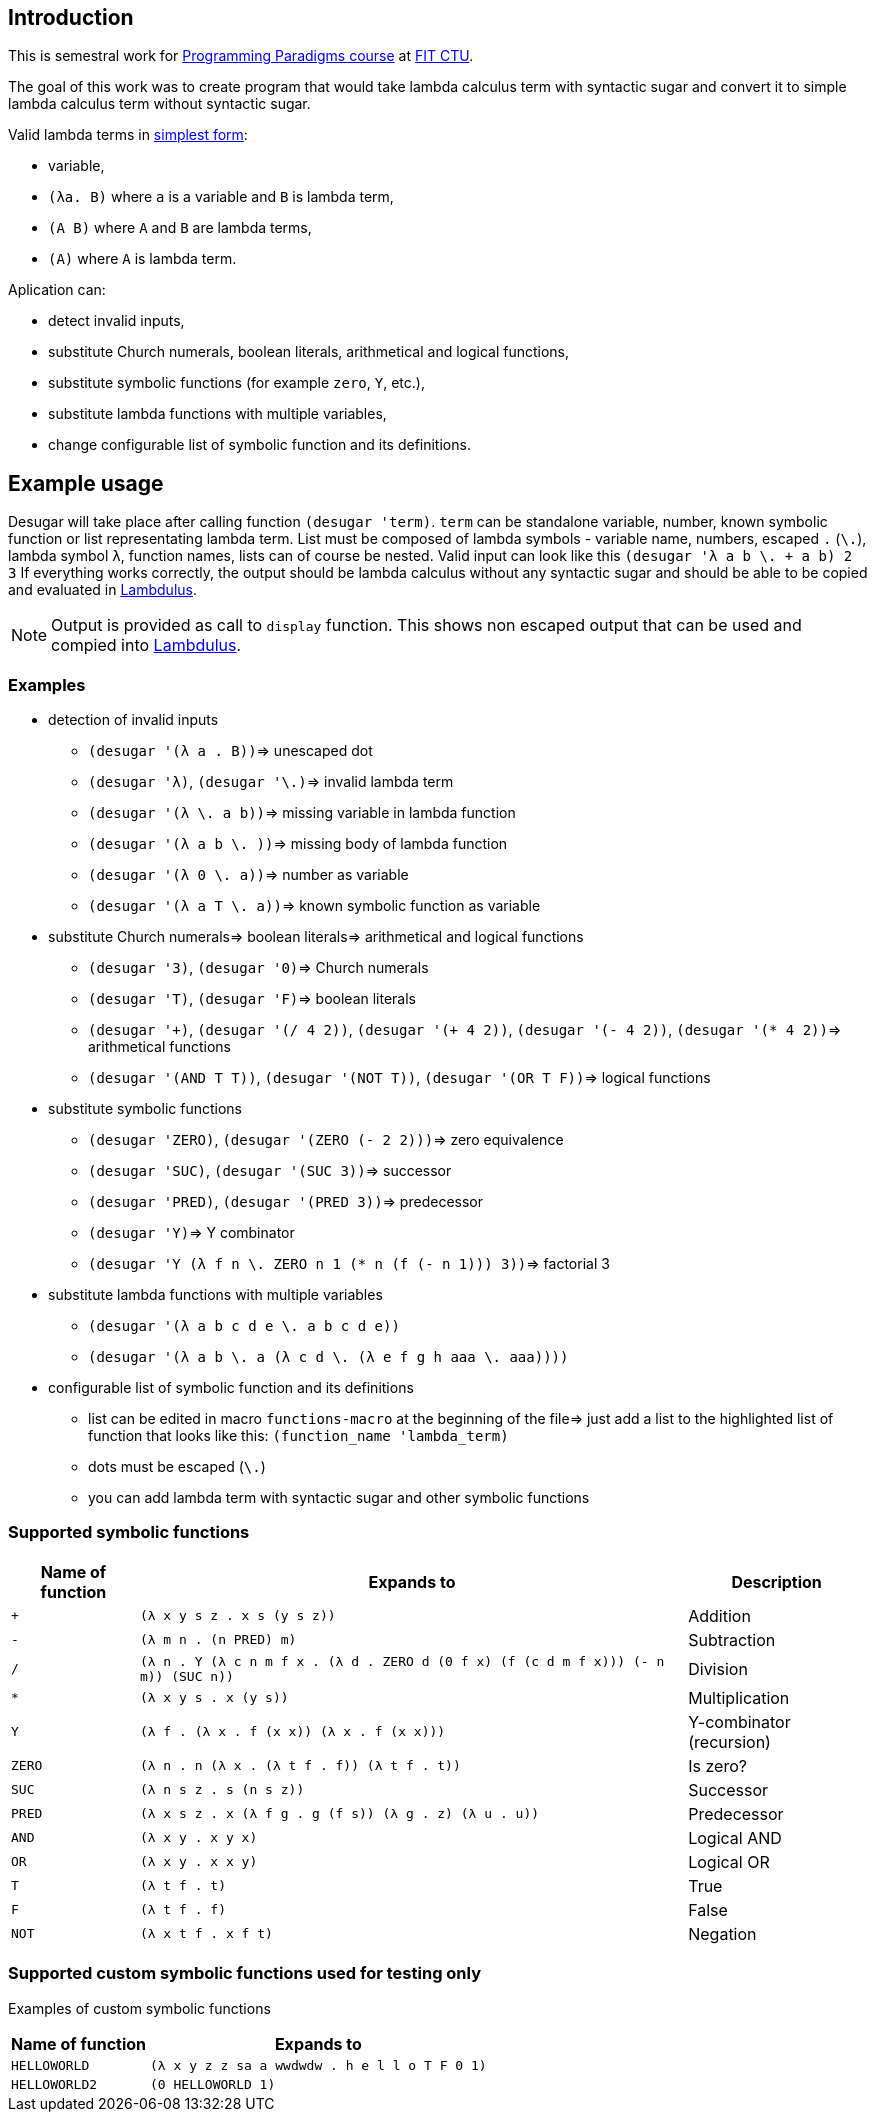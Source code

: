 == Introduction

This is semestral work for https://bilakniha.cvut.cz/en/predmet3461206.html[Programming Paradigms course] at https://fit.cvut.cz/en[FIT CTU].

The goal of this work was to create program that would take lambda calculus term with syntactic sugar and convert it to simple lambda calculus term without syntactic sugar.


Valid lambda terms in https://en.wikipedia.org/wiki/Lambda_calculus[simplest form]:

* variable,
* ```(λa. B)``` where ```a``` is a variable and ```B``` is lambda term,
* ```(A B)``` where ```A``` and ```B``` are lambda terms,
* ```(A)``` where ```A``` is lambda term.


.Aplication can:
* detect invalid inputs, 
* substitute Church numerals, boolean literals, arithmetical and logical functions, 
* substitute symbolic functions (for example ```zero```, ```Y```, etc.), 
* substitute lambda functions with multiple variables, 
* change configurable list of symbolic function and its definitions. 

== Example usage


Desugar will take place after calling function ```(desugar 'term)```. ```term``` can be standalone variable, number, known symbolic function or list representating lambda term.
List must be composed of lambda symbols - variable name, numbers, escaped ```.``` (```\.```), lambda symbol ```λ```, function names, lists can of course be nested.
Valid input can look like this ```(desugar '((λ a b \. + a b) 2 3))```
If everything works correctly, the output should be lambda calculus without any syntactic sugar and should be able to be copied and evaluated in https://lambdulus.github.io/[Lambdulus].


NOTE: Output is provided as call to `display` function. This shows non escaped output that can be used and compied into https://lambdulus.github.io/[Lambdulus].

=== Examples

* detection of invalid inputs
  ** ```(desugar '(λ a . B))```=> unescaped dot
  ** ```(desugar 'λ)```, ```(desugar '\.)```=> invalid lambda term
  ** ```(desugar '(λ \. a b))```=> missing variable in lambda function
  ** ```(desugar '(λ a b \. ))```=> missing body of lambda function
  ** ```(desugar '(λ 0 \. a))```=> number as variable
  ** ```(desugar '(λ a T \. a))```=> known symbolic function as variable


* substitute Church numerals=> boolean literals=> arithmetical and logical functions
  ** ```(desugar '3)```, ```(desugar '0)```=> Church numerals
  ** ```(desugar 'T)```, ```(desugar 'F)```=> boolean literals
  ** ```(desugar '\+)```, ```(desugar '(/ 4 2))```, ```(desugar '(+ 4 2))```, ```(desugar '(- 4 2))```, ```(desugar '(* 4 2))```=> arithmetical functions
  ** ```(desugar '(AND T T))```, ```(desugar '(NOT T))```, ```(desugar '(OR T F))```=>  logical functions



* substitute symbolic functions
** ```(desugar 'ZERO)```, ```(desugar '(ZERO (- 2 2)))```=> zero equivalence
** ```(desugar 'SUC)```, ```(desugar '(SUC 3))```=> successor
** ```(desugar 'PRED)```, ```(desugar '(PRED 3))```=> predecessor
** ```(desugar 'Y)```=> Y combinator
** ```(desugar '((Y (λ f n \. ZERO n 1 (* n (f (-  n  1))))) 3))```=> factorial 3


* substitute lambda functions with multiple variables
    ** ```(desugar '(λ a b c d e \. a b c d e))```
    ** ```(desugar '(λ a b \. a (λ c d \. (λ e f g h aaa \. aaa))))```


* configurable list of symbolic function and its definitions
    ** list can be edited in macro ```functions-macro``` at the beginning of the file=> just add a list to the highlighted list of function that looks like this: ```(function_name 'lambda_term)```
    ** dots must be escaped (```\.```) 
    ** you can add lambda term with syntactic sugar and other symbolic functions 


=== Supported symbolic functions

[options="autowidth"]
|===
<h|Name of function <h| Expands to <h| Description
| `+` | `(λ x y s z . x s (y s z))` | Addition
| `-` | `(λ m n . (n PRED) m)` | Subtraction
| `/` | `(λ n . Y (λ c n m f x . (λ d . ZERO d (0 f x) (f (c d m f x))) (- n m)) (SUC n))`| Division
| `*` | `(λ x y s . x (y s))`| Multiplication
| `Y` | `(λ f . (λ x . f (x x)) (λ x . f (x x)))` | Y-combinator (recursion)
| `ZERO` | `(λ n . n (λ x . (λ t f . f)) (λ t f . t))` | Is zero?
| `SUC` | `(λ n s z . s (n s z))` | Successor
| `PRED` | `(λ x s z . x (λ f g . g (f s)) (λ g . z) (λ u . u))` | Predecessor
| `AND` | `(λ x y . x y x)` | Logical AND
| `OR` | `(λ x y . x x y)` | Logical OR
| `T` | `(λ t f . t)` | True
| `F` | `(λ t f . f)` | False
| `NOT` | `(λ x t f . x f t)` | Negation
|===

=== Supported custom symbolic functions used for testing only
Examples of custom symbolic functions
[options="autowidth"]
|===
<h| Name of function <h| Expands to 
| `HELLOWORLD` | `(λ x y z z sa a wwdwdw . h e l l o T F 0 1)` 
| `HELLOWORLD2` | `(0 HELLOWORLD 1)`
|===